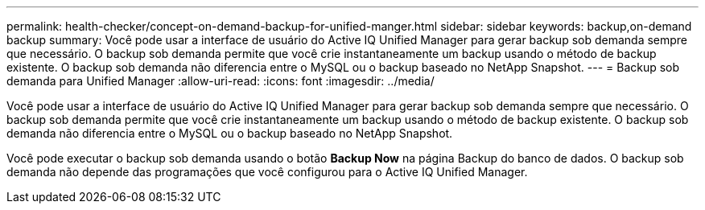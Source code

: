 ---
permalink: health-checker/concept-on-demand-backup-for-unified-manger.html 
sidebar: sidebar 
keywords: backup,on-demand backup 
summary: Você pode usar a interface de usuário do Active IQ Unified Manager para gerar backup sob demanda sempre que necessário. O backup sob demanda permite que você crie instantaneamente um backup usando o método de backup existente. O backup sob demanda não diferencia entre o MySQL ou o backup baseado no NetApp Snapshot. 
---
= Backup sob demanda para Unified Manager
:allow-uri-read: 
:icons: font
:imagesdir: ../media/


[role="lead"]
Você pode usar a interface de usuário do Active IQ Unified Manager para gerar backup sob demanda sempre que necessário. O backup sob demanda permite que você crie instantaneamente um backup usando o método de backup existente. O backup sob demanda não diferencia entre o MySQL ou o backup baseado no NetApp Snapshot.

Você pode executar o backup sob demanda usando o botão *Backup Now* na página Backup do banco de dados. O backup sob demanda não depende das programações que você configurou para o Active IQ Unified Manager.

